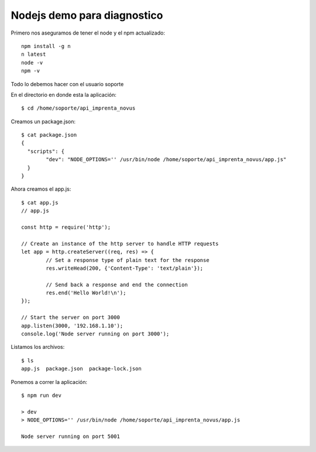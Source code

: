 Nodejs demo para diagnostico
===============================

Primero nos aseguramos de tener el node y el npm actualizado::

	npm install -g n
	n latest
	node -v 
	npm -v

Todo lo debemos hacer con el usuario soporte

En el directorio en donde esta la aplicación::

	$ cd /home/soporte/api_imprenta_novus

Creamos un package.json::

	$ cat package.json
	{
	  "scripts": {
		"dev": "NODE_OPTIONS='' /usr/bin/node /home/soporte/api_imprenta_novus/app.js"
	  }
	}


Ahora creamos el app.js::


	$ cat app.js
	// app.js

	const http = require('http');

	// Create an instance of the http server to handle HTTP requests
	let app = http.createServer((req, res) => {
		// Set a response type of plain text for the response
		res.writeHead(200, {'Content-Type': 'text/plain'});

		// Send back a response and end the connection
		res.end('Hello World!\n');
	});

	// Start the server on port 3000
	app.listen(3000, '192.168.1.10');
	console.log('Node server running on port 3000');

Listamos los archivos::

	$ ls
	app.js  package.json  package-lock.json
	
Ponemos a correr la aplicación::

	$ npm run dev

	> dev
	> NODE_OPTIONS='' /usr/bin/node /home/soporte/api_imprenta_novus/app.js

	Node server running on port 5001
	



